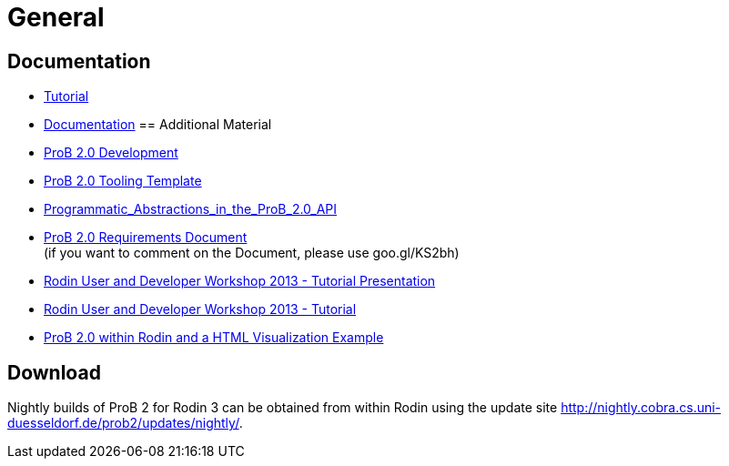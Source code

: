 
[[general-java-api]]
= General

[[prob-java-api-documentation]]
== Documentation

* <<prob-java-api-tutorial,Tutorial>>

* <<developer-introduction, Documentation>>
== Additional Material

* <<prob2.0-development,ProB 2.0 Development>>
* https://github.com/bendisposto/prob2_tooling_template[ProB 2.0 Tooling
Template]
* <<programmatic-abstractions-in-prob-api,Programmatic_Abstractions_in_the_ProB_2.0_API>>
* https://docs.google.com/document/pub?id=109z3qG6_KBUqm0NC9FaEF1C6_NYCJl453wcXzbovj2Q[ProB
2.0 Requirements Document] +
(if you want to comment on the Document, please use goo.gl/KS2bh)

* <<user-and-developer-workshop,Rodin User and Developer Workshop 2013 -
Tutorial Presentation>>

* <<tutorial13,Rodin User and Developer Workshop 2013 - Tutorial>>

* <<prob-2.0-within-rodin-and-a-html-visualization-example,ProB 2.0
within Rodin and a HTML Visualization Example>>

== Download

Nightly builds of ProB 2 for Rodin 3 can be obtained from within Rodin
using the update site
http://nightly.cobra.cs.uni-duesseldorf.de/prob2/updates/nightly/[http://nightly.cobra.cs.uni-duesseldorf.de/prob2/updates/nightly/].

